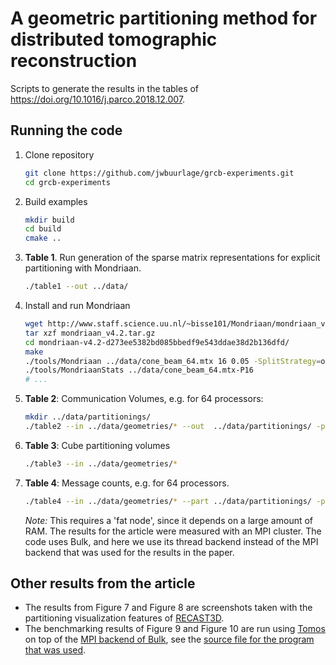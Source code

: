 * A geometric partitioning method for distributed tomographic reconstruction
Scripts to generate the results in the tables of https://doi.org/10.1016/j.parco.2018.12.007.
** Running the code
1. Clone repository
  #+BEGIN_SRC bash
  git clone https://github.com/jwbuurlage/grcb-experiments.git
  cd grcb-experiments
  #+END_SRC
2. Build examples
  #+BEGIN_SRC bash
  mkdir build
  cd build
  cmake ..
  #+END_SRC
3. *Table 1*. Run generation of the sparse matrix representations for explicit partitioning
   with Mondriaan.
  #+BEGIN_SRC bash
  ./table1 --out ../data/
  #+END_SRC
4. Install and run Mondriaan
  #+BEGIN_SRC bash
    wget http://www.staff.science.uu.nl/~bisse101/Mondriaan/mondriaan_v4.2.tar.gz
    tar xzf mondriaan_v4.2.tar.gz 
    cd mondriaan-v4.2-d273ee5382bd085bbedf9e543ddae38d2b136dfd/
    make
    ./tools/Mondriaan ../data/cone_beam_64.mtx 16 0.05 -SplitStrategy=onedimrow
    ./tools/MondriaanStats ../data/cone_beam_64.mtx-P16
    # ...
  #+END_SRC
5. *Table 2*: Communication Volumes, e.g. for 64 processors:
  #+BEGIN_SRC bash
  mkdir ../data/partitionings/
  ./table2 --in ../data/geometries/* --out  ../data/partitionings/ -p 64 -e 0.05 --output
  #+END_SRC
6. *Table 3*: Cube partitioning volumes
  #+BEGIN_SRC bash
  ./table3 --in ../data/geometries/*
  #+END_SRC
7. *Table 4*: Message counts, e.g. for 64 processors.
  #+BEGIN_SRC bash
  ./table4 --in ../data/geometries/* --part ../data/partitionings/ -p 64 --trivial --bisected
  #+END_SRC
  /Note:/ This requires a 'fat node', since it depends on a large amount of RAM.
   The results for the article were measured with an MPI cluster. The code uses
   Bulk, and here we use its thread backend instead of the MPI backend that was used
   for the results in the paper.
** Other results from the article
- The results from Figure 7 and Figure 8 are screenshots taken with the partitioning
  visualization features of [[https://www.github.com/cicwi/RECAST3D][RECAST3D]]. 
- The benchmarking results of Figure 9 and Figure 10 are run using [[https://www.github.com/jwbuurlage/Tomos][Tomos]] on top
  of the [[https://jwbuurlage.github.io/Bulk][MPI backend of Bulk]], see the [[https://github.com/jwbuurlage/Tomos/blob/815ecd1be6d5a63e0d941418bf78bbf0361040a5/tools/run_measurement.cpp][source file for the program that was used]].
  
